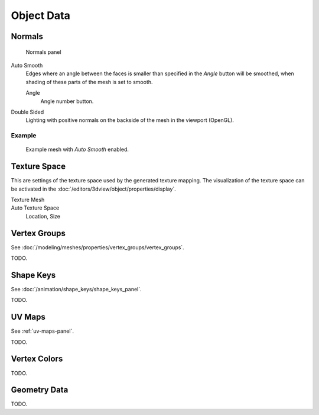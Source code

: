 
***********
Object Data
***********

.. _mesh-data-normals:

Normals
=======

.. figure:: /images/modeling_meshes_properties_object-data_normals-panel.png

   Normals panel


Auto Smooth
   Edges where an angle between the faces is smaller than specified in the *Angle* button will be smoothed,
   when shading of these parts of the mesh is set to smooth.

   Angle
      Angle number button.

Double Sided
   Lighting with positive normals on the backside of the mesh in the viewport (OpenGL).


Example
-------

.. figure:: /images/modeling_meshes_editing_smoothing_example-03-auto-smooth.png
   :width: 250px

   Example mesh with *Auto Smooth* enabled.


.. _properties-texture-space:

Texture Space
=============

.. (todo) object --> transform --> tex space

This are settings of the texture space used by the generated texture mapping.
The visualization of the texture space can be activated in the :doc:`/editors/3dview/object/properties/display`.

Texture Mesh
   .. Au: too buggy to doc? transformation in vertex leads to distortion.

Auto Texture Space
   Location, Size


Vertex Groups
=============

See :doc:`/modeling/meshes/properties/vertex_groups/vertex_groups`.

TODO.


Shape Keys
==========

See :doc:`/animation/shape_keys/shape_keys_panel`.

TODO.


UV Maps
=======

See :ref:`uv-maps-panel`.

TODO.


Vertex Colors
=============

TODO.


Geometry Data
=============

TODO.
